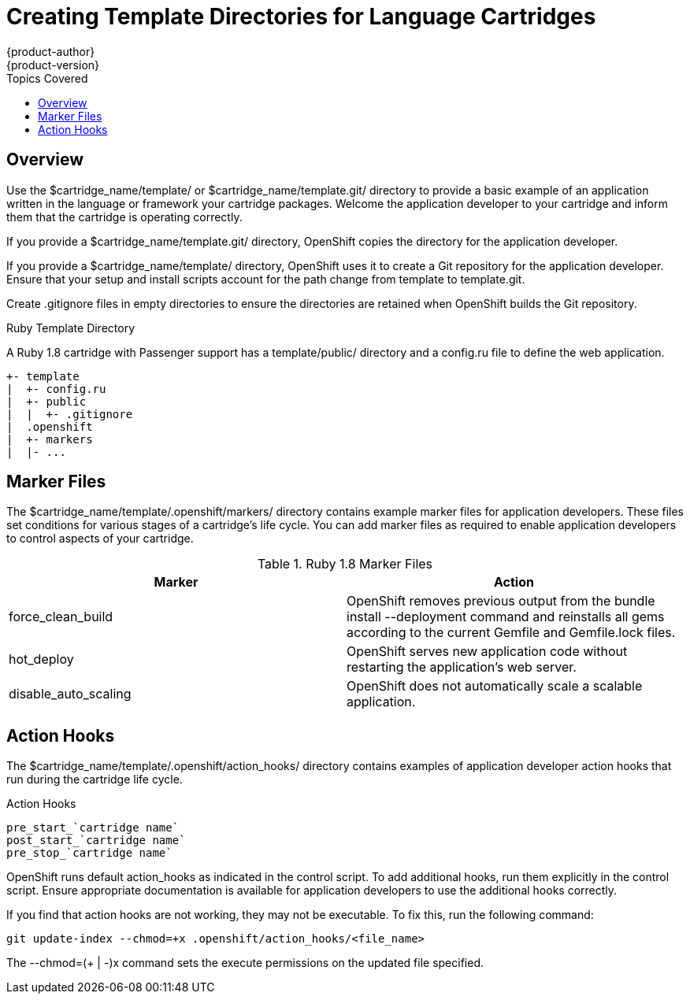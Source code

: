= Creating Template Directories for Language Cartridges
{product-author}
{product-version}
:data-uri:
:icons:
:toc:
:toclevel: 1
:toc-placement!:
:toc-title: Topics Covered

toc::[]

== Overview
Use the [filename]#$cartridge_name/template/# or [filename]#$cartridge_name/template.git/# directory to provide a basic example of an application written in the language or framework your cartridge packages. Welcome the application developer to your cartridge and inform them that the cartridge is operating correctly. 

If you provide a [filename]#$cartridge_name/template.git/# directory, OpenShift copies the directory for the application developer. 

If you provide a [filename]#$cartridge_name/template/# directory, OpenShift uses it to create a Git repository for the application developer. Ensure that your +setup+ and +install+ scripts account for the path change from [filename]#template# to [filename]#template.git#. 

Create [filename]#.gitignore# files in empty directories to ensure the directories are retained when OpenShift builds the Git repository. 

.Ruby Template Directory
A Ruby 1.8 cartridge with Passenger support has a [filename]#template/public/# directory and a [filename]#config.ru# file to define the web application.

....
+- template
|  +- config.ru
|  +- public
|  |  +- .gitignore
|  .openshift
|  +- markers
|  |- ...
....

[[marker_files]]
== Marker Files
The [filename]#$cartridge_name/template/.openshift/markers/# directory contains example marker files for application developers. These files set conditions for various stages of a cartridge's life cycle. You can add marker files as required to enable application developers to control aspects of your cartridge. 

.Ruby 1.8 Marker Files
|====
|Marker |Action
							
|force_clean_build |OpenShift removes previous output from the +bundle install --deployment+ command and reinstalls all gems according to the current [filename]#Gemfile# and [filename]#Gemfile.lock# files.
							
|hot_deploy |OpenShift serves new application code without restarting the application's web server.
							
|disable_auto_scaling |OpenShift does not automatically scale a scalable application.
|====

[[application_developer_action_hooks]]
== Action Hooks
The [filename]#$cartridge_name/template/.openshift/action_hooks/# directory contains examples of application developer action hooks that run during the cartridge life cycle. 

.Action Hooks
....
pre_start_`cartridge name`
post_start_`cartridge name`
pre_stop_`cartridge name`
....

OpenShift runs default [filename]#action_hooks# as indicated in the +control+ script. To add additional hooks, run them explicitly in the +control+ script. Ensure appropriate documentation is available for application developers to use the additional hooks correctly. 

If you find that action hooks are not working, they may not be executable. To fix this, run the following command:

----
git update-index --chmod=+x .openshift/action_hooks/<file_name>
----

The +--chmod=$$(+ | -)$$x+ command sets the execute permissions on the updated file specified. 

